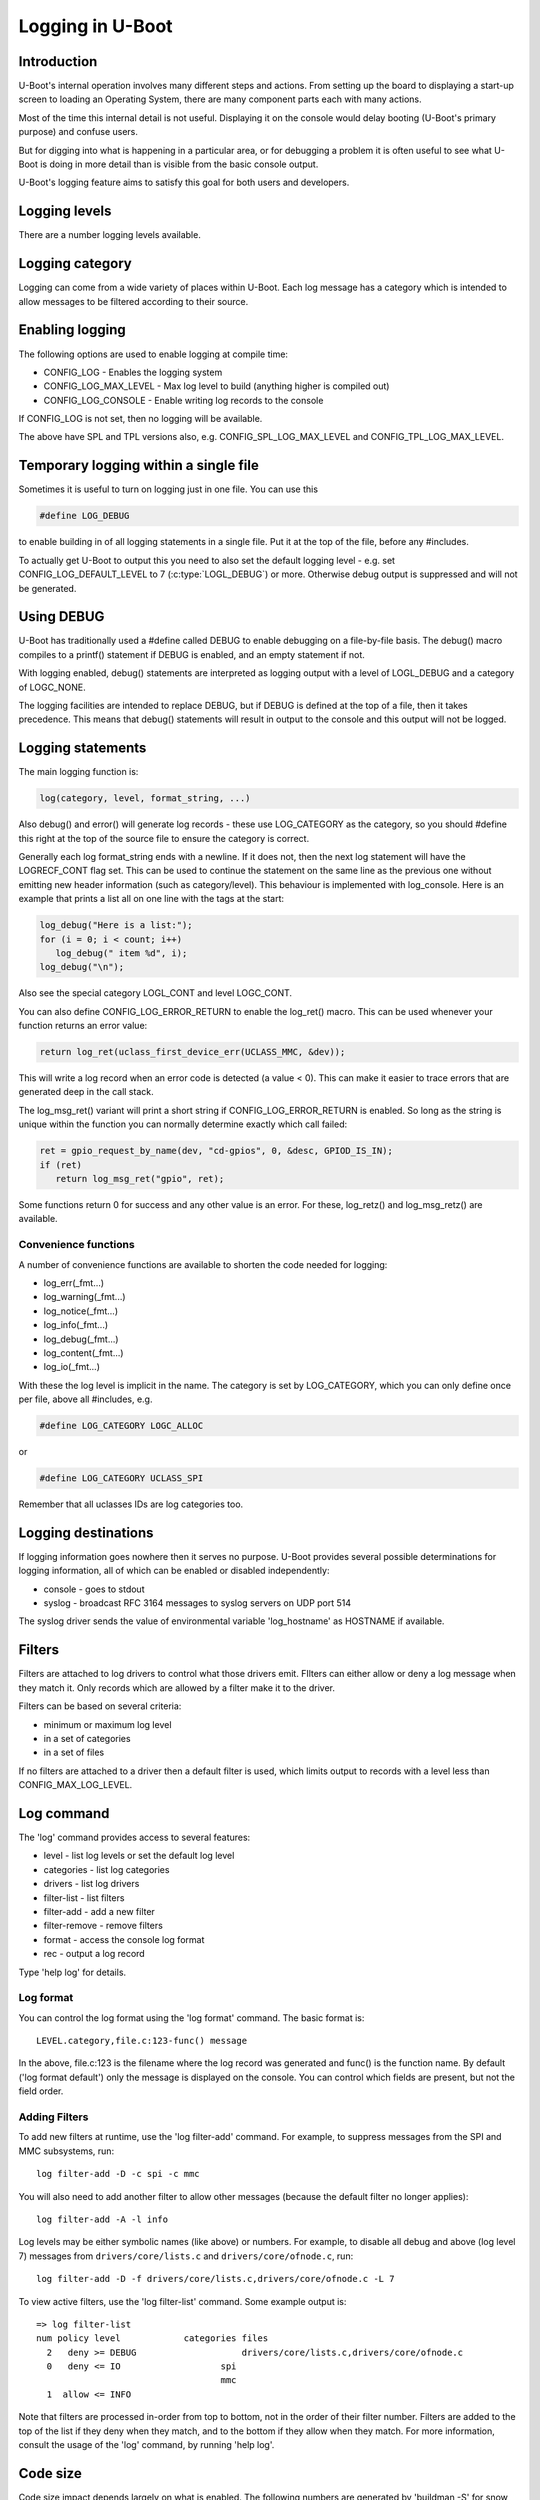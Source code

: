 .. SPDX-License-Identifier: GPL-2.0+
.. Copyright (c) 2017 Simon Glass <sjg@chromium.org>

Logging in U-Boot
=================

Introduction
------------

U-Boot's internal operation involves many different steps and actions. From
setting up the board to displaying a start-up screen to loading an Operating
System, there are many component parts each with many actions.

Most of the time this internal detail is not useful. Displaying it on the
console would delay booting (U-Boot's primary purpose) and confuse users.

But for digging into what is happening in a particular area, or for debugging
a problem it is often useful to see what U-Boot is doing in more detail than
is visible from the basic console output.

U-Boot's logging feature aims to satisfy this goal for both users and
developers.

Logging levels
--------------

There are a number logging levels available.

.. kernel-doc:: include/log.h
   :identifiers: log_level_t

Logging category
----------------

Logging can come from a wide variety of places within U-Boot. Each log message
has a category which is intended to allow messages to be filtered according to
their source.

.. kernel-doc:: include/log.h
   :identifiers: log_category_t

Enabling logging
----------------

The following options are used to enable logging at compile time:

* CONFIG_LOG - Enables the logging system
* CONFIG_LOG_MAX_LEVEL - Max log level to build (anything higher is compiled
  out)
* CONFIG_LOG_CONSOLE - Enable writing log records to the console

If CONFIG_LOG is not set, then no logging will be available.

The above have SPL and TPL versions also, e.g. CONFIG_SPL_LOG_MAX_LEVEL and
CONFIG_TPL_LOG_MAX_LEVEL.

Temporary logging within a single file
--------------------------------------

Sometimes it is useful to turn on logging just in one file. You can use this

.. code-block:: c

   #define LOG_DEBUG

to enable building in of all logging statements in a single file. Put it at
the top of the file, before any #includes.

To actually get U-Boot to output this you need to also set the default logging
level - e.g. set CONFIG_LOG_DEFAULT_LEVEL to 7 (:c:type:`LOGL_DEBUG`) or more.
Otherwise debug output is suppressed and will not be generated.

Using DEBUG
-----------

U-Boot has traditionally used a #define called DEBUG to enable debugging on a
file-by-file basis. The debug() macro compiles to a printf() statement if
DEBUG is enabled, and an empty statement if not.

With logging enabled, debug() statements are interpreted as logging output
with a level of LOGL_DEBUG and a category of LOGC_NONE.

The logging facilities are intended to replace DEBUG, but if DEBUG is defined
at the top of a file, then it takes precedence. This means that debug()
statements will result in output to the console and this output will not be
logged.

Logging statements
------------------

The main logging function is:

.. code-block:: c

   log(category, level, format_string, ...)

Also debug() and error() will generate log records  - these use LOG_CATEGORY
as the category, so you should #define this right at the top of the source
file to ensure the category is correct.

Generally each log format_string ends with a newline. If it does not, then the
next log statement will have the LOGRECF_CONT flag set. This can be used to
continue the statement on the same line as the previous one without emitting
new header information (such as category/level). This behaviour is implemented
with log_console. Here is an example that prints a list all on one line with
the tags at the start:

.. code-block:: c

   log_debug("Here is a list:");
   for (i = 0; i < count; i++)
      log_debug(" item %d", i);
   log_debug("\n");

Also see the special category LOGL_CONT and level LOGC_CONT.

You can also define CONFIG_LOG_ERROR_RETURN to enable the log_ret() macro. This
can be used whenever your function returns an error value:

.. code-block:: c

   return log_ret(uclass_first_device_err(UCLASS_MMC, &dev));

This will write a log record when an error code is detected (a value < 0). This
can make it easier to trace errors that are generated deep in the call stack.

The log_msg_ret() variant will print a short string if CONFIG_LOG_ERROR_RETURN
is enabled. So long as the string is unique within the function you can normally
determine exactly which call failed:

.. code-block:: c

   ret = gpio_request_by_name(dev, "cd-gpios", 0, &desc, GPIOD_IS_IN);
   if (ret)
      return log_msg_ret("gpio", ret);

Some functions return 0 for success and any other value is an error. For these,
log_retz() and log_msg_retz() are available.

Convenience functions
~~~~~~~~~~~~~~~~~~~~~

A number of convenience functions are available to shorten the code needed
for logging:

* log_err(_fmt...)
* log_warning(_fmt...)
* log_notice(_fmt...)
* log_info(_fmt...)
* log_debug(_fmt...)
* log_content(_fmt...)
* log_io(_fmt...)

With these the log level is implicit in the name. The category is set by
LOG_CATEGORY, which you can only define once per file, above all #includes, e.g.

.. code-block:: c

	#define LOG_CATEGORY LOGC_ALLOC

or

.. code-block:: c

	#define LOG_CATEGORY UCLASS_SPI

Remember that all uclasses IDs are log categories too.

Logging destinations
--------------------

If logging information goes nowhere then it serves no purpose. U-Boot provides
several possible determinations for logging information, all of which can be
enabled or disabled independently:

* console - goes to stdout
* syslog - broadcast RFC 3164 messages to syslog servers on UDP port 514

The syslog driver sends the value of environmental variable 'log_hostname' as
HOSTNAME if available.

Filters
-------

Filters are attached to log drivers to control what those drivers emit. FIlters
can either allow or deny a log message when they match it. Only records which
are allowed by a filter make it to the driver.

Filters can be based on several criteria:

* minimum or maximum log level
* in a set of categories
* in a set of files

If no filters are attached to a driver then a default filter is used, which
limits output to records with a level less than CONFIG_MAX_LOG_LEVEL.

Log command
-----------

The 'log' command provides access to several features:

* level - list log levels or set the default log level
* categories - list log categories
* drivers - list log drivers
* filter-list - list filters
* filter-add - add a new filter
* filter-remove - remove filters
* format - access the console log format
* rec - output a log record

Type 'help log' for details.

Log format
~~~~~~~~~~

You can control the log format using the 'log format' command. The basic
format is::

   LEVEL.category,file.c:123-func() message

In the above, file.c:123 is the filename where the log record was generated and
func() is the function name. By default ('log format default') only the message
is displayed on the console. You can control which fields are present, but not
the field order.

Adding Filters
~~~~~~~~~~~~~~

To add new filters at runtime, use the 'log filter-add' command. For example, to
suppress messages from the SPI and MMC subsystems, run::

    log filter-add -D -c spi -c mmc

You will also need to add another filter to allow other messages (because the
default filter no longer applies)::

    log filter-add -A -l info

Log levels may be either symbolic names (like above) or numbers. For example, to
disable all debug and above (log level 7) messages from ``drivers/core/lists.c``
and ``drivers/core/ofnode.c``, run::

    log filter-add -D -f drivers/core/lists.c,drivers/core/ofnode.c -L 7

To view active filters, use the 'log filter-list' command. Some example output
is::

    => log filter-list
    num policy level            categories files
      2   deny >= DEBUG                    drivers/core/lists.c,drivers/core/ofnode.c
      0   deny <= IO                   spi
                                       mmc
      1  allow <= INFO

Note that filters are processed in-order from top to bottom, not in the order of
their filter number. Filters are added to the top of the list if they deny when
they match, and to the bottom if they allow when they match. For more
information, consult the usage of the 'log' command, by running 'help log'.

Code size
---------

Code size impact depends largely on what is enabled. The following numbers are
generated by 'buildman -S' for snow, which is a Thumb-2 board (all units in
bytes)::

    This series: adds bss +20.0 data +4.0 rodata +4.0 text +44.0
    CONFIG_LOG: bss -52.0 data +92.0 rodata -635.0 text +1048.0
    CONFIG_LOG_MAX_LEVEL=7: bss +188.0 data +4.0 rodata +49183.0 text +98124.0

The last option turns every debug() statement into a logging call, which
bloats the code hugely. The advantage is that it is then possible to enable
all logging within U-Boot.

To Do
-----

There are lots of useful additions that could be made. None of the below is
implemented! If you do one, please add a test in test/log/log_test.c
log filter-add -D -f drivers/core/lists.c,drivers/core/ofnode.c -l 6
Convenience functions to support setting the category:

* log_arch(level, format_string, ...) - category LOGC_ARCH
* log_board(level, format_string, ...) - category LOGC_BOARD
* log_core(level, format_string, ...) - category LOGC_CORE
* log_dt(level, format_string, ...) - category LOGC_DT

More logging destinations:

* device - goes to a device (e.g. serial)
* buffer - recorded in a memory buffer

Convert debug() statements in the code to log() statements

Support making printf() emit log statements at L_INFO level

Convert error() statements in the code to log() statements

Figure out what to do with BUG(), BUG_ON() and warn_non_spl()

Add a way to browse log records

Add a way to record log records for browsing using an external tool

Add commands to add and remove log devices

Allow sharing of printf format strings in log records to reduce storage size
for large numbers of log records

Consider making log() calls emit an automatic newline, perhaps with a logn()
function to avoid that

Passing log records through to linux (e.g. via device tree /chosen)

Provide a command to access the number of log records generated, and the
number dropped due to them being generated before the log system was ready.

Add a printf() format string pragma so that log statements are checked properly

Add a command to delete existing log records.

Logging API
-----------
.. kernel-doc:: include/log.h
   :internal:
